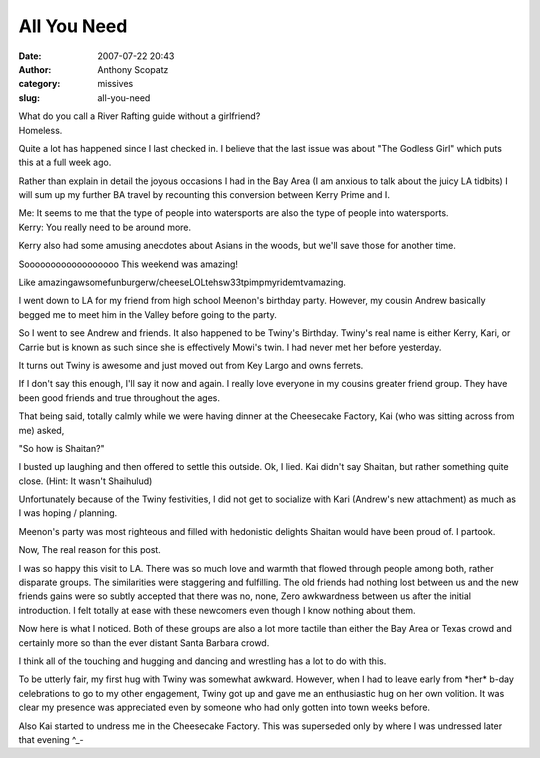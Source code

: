 All You Need
############
:date: 2007-07-22 20:43
:author: Anthony Scopatz
:category: missives
:slug: all-you-need

| What do you call a River Rafting guide without a girlfriend?
| Homeless.

Quite a lot has happened since I last checked in. I believe that the
last issue was about "The Godless Girl" which puts this at a full week
ago.

Rather than explain in detail the joyous occasions I had in the Bay Area
(I am anxious to talk about the juicy LA tidbits) I will sum up my
further BA travel by recounting this conversion between Kerry Prime and
I.

| Me: It seems to me that the type of people into watersports are also the type of people into watersports.
| Kerry: You really need to be around more.

Kerry also had some amusing anecdotes about Asians in the woods, but
we'll save those for another time.

Soooooooooooooooooo This weekend was amazing!

Like amazingawsomefunburgerw/cheeseLOLtehsw33tpimpmyridemtvamazing.

I went down to LA for my friend from high school Meenon's birthday
party. However, my cousin Andrew basically begged me to meet him in the
Valley before going to the party.

So I went to see Andrew and friends. It also happened to be Twiny's
Birthday. Twiny's real name is either Kerry, Kari, or Carrie but is
known as such since she is effectively Mowi's twin. I had never met her
before yesterday.

It turns out Twiny is awesome and just moved out from Key Largo and owns
ferrets.

If I don't say this enough, I'll say it now and again. I really love
everyone in my cousins greater friend group. They have been good friends
and true throughout the ages.

That being said, totally calmly while we were having dinner at the
Cheesecake Factory, Kai (who was sitting across from me) asked,

"So how is Shaitan?"

I busted up laughing and then offered to settle this outside. Ok, I
lied. Kai didn't say Shaitan, but rather something quite close. (Hint:
It wasn't Shaihulud)

Unfortunately because of the Twiny festivities, I did not get to
socialize with Kari (Andrew's new attachment) as much as I was hoping /
planning.

Meenon's party was most righteous and filled with hedonistic delights
Shaitan would have been proud of. I partook.

Now, The real reason for this post.

I was so happy this visit to LA. There was so much love and warmth that
flowed through people among both, rather disparate groups. The
similarities were staggering and fulfilling. The old friends had nothing
lost between us and the new friends gains were so subtly accepted that
there was no, none, Zero awkwardness between us after the initial
introduction. I felt totally at ease with these newcomers even though I
know nothing about them.

Now here is what I noticed. Both of these groups are also a lot more
tactile than either the Bay Area or Texas crowd and certainly more so
than the ever distant Santa Barbara crowd.

I think all of the touching and hugging and dancing and wrestling has a
lot to do with this.

To be utterly fair, my first hug with Twiny was somewhat awkward.
However, when I had to leave early from \*her\* b-day celebrations to go
to my other engagement, Twiny got up and gave me an enthusiastic hug on
her own volition. It was clear my presence was appreciated even by
someone who had only gotten into town weeks before.

Also Kai started to undress me in the Cheesecake Factory. This was
superseded only by where I was undressed later that evening ^\_-
